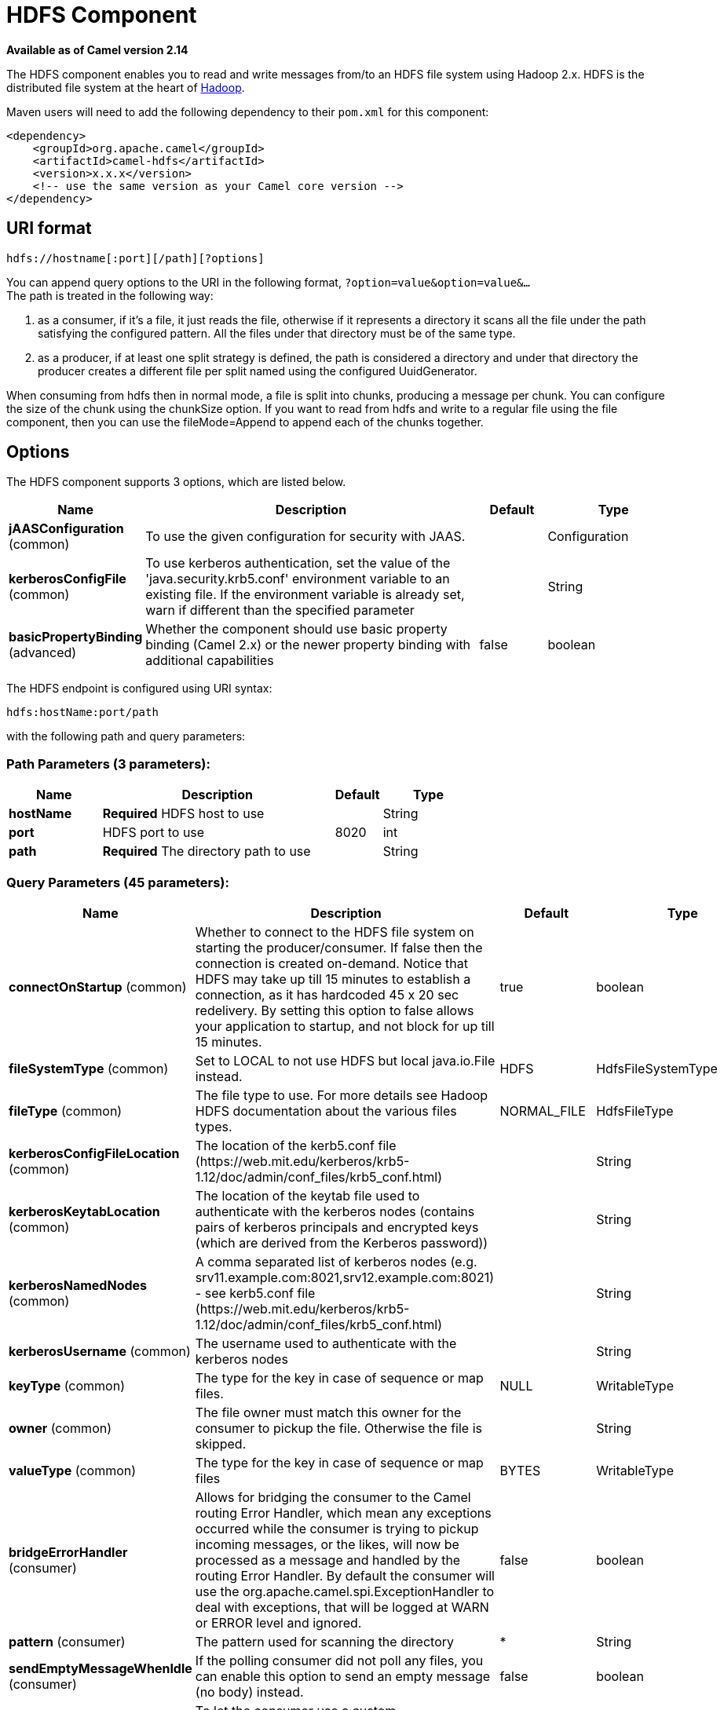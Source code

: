[[hdfs-component]]
= HDFS Component
:page-source: components/camel-hdfs/src/main/docs/hdfs-component.adoc

*Available as of Camel version 2.14*

The HDFS component enables you to read and write messages from/to an
HDFS file system using Hadoop 2.x. HDFS is the distributed file system
at the heart of http://hadoop.apache.org[Hadoop].

Maven users will need to add the following dependency to their `pom.xml`
for this component:

[source,xml]
------------------------------------------------------------
<dependency>
    <groupId>org.apache.camel</groupId>
    <artifactId>camel-hdfs</artifactId>
    <version>x.x.x</version>
    <!-- use the same version as your Camel core version -->
</dependency>
------------------------------------------------------------

== URI format

[source,java]
----------------------------------------
hdfs://hostname[:port][/path][?options]
----------------------------------------

You can append query options to the URI in the following format,
`?option=value&option=value&...` +
 The path is treated in the following way:

1.  as a consumer, if it's a file, it just reads the file, otherwise if
it represents a directory it scans all the file under the path
satisfying the configured pattern. All the files under that directory
must be of the same type.
2.  as a producer, if at least one split strategy is defined, the path
is considered a directory and under that directory the producer creates
a different file per split named using the configured
UuidGenerator.


When consuming from hdfs then in normal mode, a file is split into
chunks, producing a message per chunk. You can configure the size of the
chunk using the chunkSize option. If you want to read from hdfs and
write to a regular file using the file component, then you can use the
fileMode=Append to append each of the chunks together.

== Options





// component options: START
The HDFS component supports 3 options, which are listed below.



[width="100%",cols="2,5,^1,2",options="header"]
|===
| Name | Description | Default | Type
| *jAASConfiguration* (common) | To use the given configuration for security with JAAS. |  | Configuration
| *kerberosConfigFile* (common) | To use kerberos authentication, set the value of the 'java.security.krb5.conf' environment variable to an existing file. If the environment variable is already set, warn if different than the specified parameter |  | String
| *basicPropertyBinding* (advanced) | Whether the component should use basic property binding (Camel 2.x) or the newer property binding with additional capabilities | false | boolean
|===
// component options: END






// endpoint options: START
The HDFS endpoint is configured using URI syntax:

----
hdfs:hostName:port/path
----

with the following path and query parameters:

=== Path Parameters (3 parameters):


[width="100%",cols="2,5,^1,2",options="header"]
|===
| Name | Description | Default | Type
| *hostName* | *Required* HDFS host to use |  | String
| *port* | HDFS port to use | 8020 | int
| *path* | *Required* The directory path to use |  | String
|===


=== Query Parameters (45 parameters):


[width="100%",cols="2,5,^1,2",options="header"]
|===
| Name | Description | Default | Type
| *connectOnStartup* (common) | Whether to connect to the HDFS file system on starting the producer/consumer. If false then the connection is created on-demand. Notice that HDFS may take up till 15 minutes to establish a connection, as it has hardcoded 45 x 20 sec redelivery. By setting this option to false allows your application to startup, and not block for up till 15 minutes. | true | boolean
| *fileSystemType* (common) | Set to LOCAL to not use HDFS but local java.io.File instead. | HDFS | HdfsFileSystemType
| *fileType* (common) | The file type to use. For more details see Hadoop HDFS documentation about the various files types. | NORMAL_FILE | HdfsFileType
| *kerberosConfigFileLocation* (common) | The location of the kerb5.conf file (\https://web.mit.edu/kerberos/krb5-1.12/doc/admin/conf_files/krb5_conf.html) |  | String
| *kerberosKeytabLocation* (common) | The location of the keytab file used to authenticate with the kerberos nodes (contains pairs of kerberos principals and encrypted keys (which are derived from the Kerberos password)) |  | String
| *kerberosNamedNodes* (common) | A comma separated list of kerberos nodes (e.g. srv11.example.com:8021,srv12.example.com:8021) - see kerb5.conf file (\https://web.mit.edu/kerberos/krb5-1.12/doc/admin/conf_files/krb5_conf.html) |  | String
| *kerberosUsername* (common) | The username used to authenticate with the kerberos nodes |  | String
| *keyType* (common) | The type for the key in case of sequence or map files. | NULL | WritableType
| *owner* (common) | The file owner must match this owner for the consumer to pickup the file. Otherwise the file is skipped. |  | String
| *valueType* (common) | The type for the key in case of sequence or map files | BYTES | WritableType
| *bridgeErrorHandler* (consumer) | Allows for bridging the consumer to the Camel routing Error Handler, which mean any exceptions occurred while the consumer is trying to pickup incoming messages, or the likes, will now be processed as a message and handled by the routing Error Handler. By default the consumer will use the org.apache.camel.spi.ExceptionHandler to deal with exceptions, that will be logged at WARN or ERROR level and ignored. | false | boolean
| *pattern* (consumer) | The pattern used for scanning the directory | * | String
| *sendEmptyMessageWhenIdle* (consumer) | If the polling consumer did not poll any files, you can enable this option to send an empty message (no body) instead. | false | boolean
| *exceptionHandler* (consumer) | To let the consumer use a custom ExceptionHandler. Notice if the option bridgeErrorHandler is enabled then this option is not in use. By default the consumer will deal with exceptions, that will be logged at WARN or ERROR level and ignored. |  | ExceptionHandler
| *exchangePattern* (consumer) | Sets the exchange pattern when the consumer creates an exchange. |  | ExchangePattern
| *pollStrategy* (consumer) | A pluggable org.apache.camel.PollingConsumerPollingStrategy allowing you to provide your custom implementation to control error handling usually occurred during the poll operation before an Exchange have been created and being routed in Camel. |  | PollingConsumerPollStrategy
| *append* (producer) | Append to existing file. Notice that not all HDFS file systems support the append option. | false | boolean
| *lazyStartProducer* (producer) | Whether the producer should be started lazy (on the first message). By starting lazy you can use this to allow CamelContext and routes to startup in situations where a producer may otherwise fail during starting and cause the route to fail being started. By deferring this startup to be lazy then the startup failure can be handled during routing messages via Camel's routing error handlers. Beware that when the first message is processed then creating and starting the producer may take a little time and prolong the total processing time of the processing. | false | boolean
| *overwrite* (producer) | Whether to overwrite existing files with the same name | true | boolean
| *basicPropertyBinding* (advanced) | Whether the endpoint should use basic property binding (Camel 2.x) or the newer property binding with additional capabilities | false | boolean
| *blockSize* (advanced) | The size of the HDFS blocks | 67108864 | long
| *bufferSize* (advanced) | The buffer size used by HDFS | 4096 | int
| *checkIdleInterval* (advanced) | How often (time in millis) in to run the idle checker background task. This option is only in use if the splitter strategy is IDLE. | 500 | int
| *chunkSize* (advanced) | When reading a normal file, this is split into chunks producing a message per chunk. | 4096 | int
| *compressionCodec* (advanced) | The compression codec to use | DEFAULT | HdfsCompressionCodec
| *compressionType* (advanced) | The compression type to use (is default not in use) | NONE | CompressionType
| *openedSuffix* (advanced) | When a file is opened for reading/writing the file is renamed with this suffix to avoid to read it during the writing phase. | opened | String
| *readSuffix* (advanced) | Once the file has been read is renamed with this suffix to avoid to read it again. | read | String
| *replication* (advanced) | The HDFS replication factor | 3 | short
| *splitStrategy* (advanced) | In the current version of Hadoop opening a file in append mode is disabled since it's not very reliable. So, for the moment, it's only possible to create new files. The Camel HDFS endpoint tries to solve this problem in this way: If the split strategy option has been defined, the hdfs path will be used as a directory and files will be created using the configured UuidGenerator. Every time a splitting condition is met, a new file is created. The splitStrategy option is defined as a string with the following syntax: splitStrategy=ST:value,ST:value,... where ST can be: BYTES a new file is created, and the old is closed when the number of written bytes is more than value MESSAGES a new file is created, and the old is closed when the number of written messages is more than value IDLE a new file is created, and the old is closed when no writing happened in the last value milliseconds |  | String
| *synchronous* (advanced) | Sets whether synchronous processing should be strictly used, or Camel is allowed to use asynchronous processing (if supported). | false | boolean
| *backoffErrorThreshold* (scheduler) | The number of subsequent error polls (failed due some error) that should happen before the backoffMultipler should kick-in. |  | int
| *backoffIdleThreshold* (scheduler) | The number of subsequent idle polls that should happen before the backoffMultipler should kick-in. |  | int
| *backoffMultiplier* (scheduler) | To let the scheduled polling consumer backoff if there has been a number of subsequent idles/errors in a row. The multiplier is then the number of polls that will be skipped before the next actual attempt is happening again. When this option is in use then backoffIdleThreshold and/or backoffErrorThreshold must also be configured. |  | int
| *delay* (scheduler) | Milliseconds before the next poll. You can also specify time values using units, such as 60s (60 seconds), 5m30s (5 minutes and 30 seconds), and 1h (1 hour). | 500 | long
| *greedy* (scheduler) | If greedy is enabled, then the ScheduledPollConsumer will run immediately again, if the previous run polled 1 or more messages. | false | boolean
| *initialDelay* (scheduler) | Milliseconds before the first poll starts. You can also specify time values using units, such as 60s (60 seconds), 5m30s (5 minutes and 30 seconds), and 1h (1 hour). | 1000 | long
| *repeatCount* (scheduler) | Specifies a maximum limit of number of fires. So if you set it to 1, the scheduler will only fire once. If you set it to 5, it will only fire five times. A value of zero or negative means fire forever. | 0 | long
| *runLoggingLevel* (scheduler) | The consumer logs a start/complete log line when it polls. This option allows you to configure the logging level for that. | TRACE | LoggingLevel
| *scheduledExecutorService* (scheduler) | Allows for configuring a custom/shared thread pool to use for the consumer. By default each consumer has its own single threaded thread pool. |  | ScheduledExecutorService
| *scheduler* (scheduler) | To use a cron scheduler from either camel-spring or camel-quartz component | none | String
| *schedulerProperties* (scheduler) | To configure additional properties when using a custom scheduler or any of the Quartz, Spring based scheduler. |  | Map
| *startScheduler* (scheduler) | Whether the scheduler should be auto started. | true | boolean
| *timeUnit* (scheduler) | Time unit for initialDelay and delay options. | MILLISECONDS | TimeUnit
| *useFixedDelay* (scheduler) | Controls if fixed delay or fixed rate is used. See ScheduledExecutorService in JDK for details. | true | boolean
|===
// endpoint options: END
// spring-boot-auto-configure options: START
== Spring Boot Auto-Configuration

When using Spring Boot make sure to use the following Maven dependency to have support for auto configuration:

[source,xml]
----
<dependency>
  <groupId>org.apache.camel</groupId>
  <artifactId>camel-hdfs-starter</artifactId>
  <version>x.x.x</version>
  <!-- use the same version as your Camel core version -->
</dependency>
----


The component supports 4 options, which are listed below.



[width="100%",cols="2,5,^1,2",options="header"]
|===
| Name | Description | Default | Type
| *camel.component.hdfs.basic-property-binding* | Whether the component should use basic property binding (Camel 2.x) or the newer property binding with additional capabilities | false | Boolean
| *camel.component.hdfs.enabled* | Whether to enable auto configuration of the hdfs component. This is enabled by default. |  | Boolean
| *camel.component.hdfs.j-a-a-s-configuration* | To use the given configuration for security with JAAS. The option is a javax.security.auth.login.Configuration type. |  | String
| *camel.component.hdfs.kerberos-config-file* | To use kerberos authentication, set the value of the 'java.security.krb5.conf' environment variable to an existing file. If the environment variable is already set, warn if different than the specified parameter |  | String
|===
// spring-boot-auto-configure options: END





=== KeyType and ValueType

* NULL it means that the key or the value is absent
* BYTE for writing a byte, the java Byte class is mapped into a BYTE
* BYTES for writing a sequence of bytes. It maps the java ByteBuffer
class
* INT for writing java integer
* FLOAT for writing java float
* LONG for writing java long
* DOUBLE for writing java double
* TEXT for writing java strings

BYTES is also used with everything else, for example, in Camel a file is
sent around as an InputStream, int this case is written in a sequence
file or a map file as a sequence of bytes.

== Splitting Strategy

In the current version of Hadoop opening a file in append mode is
disabled since it's not very reliable. So, for the moment, it's only
possible to create new files. The Camel HDFS endpoint tries to solve
this problem in this way:

* If the split strategy option has been defined, the hdfs path will be
used as a directory and files will be created using the configured
UuidGenerator
* Every time a splitting condition is met, a new file is created. +
 The splitStrategy option is defined as a string with the following
syntax: splitStrategy=<ST>:<value>,<ST>:<value>,*

where <ST> can be:

* BYTES a new file is created, and the old is closed when the number of
written bytes is more than <value>
* MESSAGES a new file is created, and the old is closed when the number
of written messages is more than <value>
* IDLE a new file is created, and the old is closed when no writing
happened in the last <value> milliseconds

note that this strategy currently requires either setting an IDLE value
or setting the HdfsConstants.HDFS_CLOSE header to false to use the
BYTES/MESSAGES configuration...otherwise, the file will be closed with
each message

for example:

[source,java]
-----------------------------------------------------------------
hdfs://localhost/tmp/simple-file?splitStrategy=IDLE:1000,BYTES:5
-----------------------------------------------------------------

it means: a new file is created either when it has been idle for more
than 1 second or if more than 5 bytes have been written. So, running
`hadoop fs -ls /tmp/simple-file` you'll see that multiple files have
been created.

== Message Headers

The following headers are supported by this component:

=== Producer only

[width="100%",cols="10%,90%",options="header",]
|=======================================================================
|Header |Description

|`CamelFileName` |Specifies the name of the file to write (relative to the
endpoint path). The name can be a `String` or an
Expression object. Only relevant when not using a
split strategy.
|=======================================================================

== Controlling to close file stream

When using the xref:hdfs-component.adoc[HDFS] producer *without* a split
strategy, then the file output stream is by default closed after the
write. However you may want to keep the stream open, and only explicitly
close the stream later. For that you can use the header
`HdfsConstants.HDFS_CLOSE` (value = `"CamelHdfsClose"`) to control this.
Setting this value to a boolean allows you to explicit control whether
the stream should be closed or not.

Notice this does not apply if you use a split strategy, as there are
various strategies that can control when the stream is closed.

== Using this component in OSGi

There are some quirks when running this component in an OSGi environment
related to the mechanism Hadoop 2.x uses to discover different
`org.apache.hadoop.fs.FileSystem` implementations. Hadoop 2.x uses
`java.util.ServiceLoader` which looks for
`/META-INF/services/org.apache.hadoop.fs.FileSystem` files defining
available filesystem types and implementations. These resources are not
available when running inside OSGi.

As with `camel-hdfs` component, the default configuration files need to
be visible from the bundle class loader. A typical way to deal with it
is to keep a copy of `core-default.xml` (and e.g., `hdfs-default.xml`)
in your bundle root.

=== Using this component with manually defined routes

There are two options:

1.  Package `/META-INF/services/org.apache.hadoop.fs.FileSystem`
resource with bundle that defines the routes. This resource should list
all the required Hadoop 2.x filesystem implementations.
2.  Provide boilerplate initialization code which populates internal,
static cache inside `org.apache.hadoop.fs.FileSystem` class:

[source,java]
----------------------------------------------------------------------------------------------------
org.apache.hadoop.conf.Configuration conf = new org.apache.hadoop.conf.Configuration();
conf.setClass("fs.file.impl", org.apache.hadoop.fs.LocalFileSystem.class, FileSystem.class);
conf.setClass("fs.hdfs.impl", org.apache.hadoop.hdfs.DistributedFileSystem.class, FileSystem.class);
...
FileSystem.get("file:///", conf);
FileSystem.get("hdfs://localhost:9000/", conf);
...
----------------------------------------------------------------------------------------------------

=== Using this component with Blueprint container

Two options:

1.  Package `/META-INF/services/org.apache.hadoop.fs.FileSystem`
resource with bundle that contains blueprint definition.
2.  Add the following to the blueprint definition file:

[source,java]
------------------------------------------------------------------------------------------------------
<bean id="hdfsOsgiHelper" class="org.apache.camel.component.hdfs.HdfsOsgiHelper">
   <argument>
      <map>
         <entry key="file:///" value="org.apache.hadoop.fs.LocalFileSystem"  />
         <entry key="hdfs://localhost:9000/" value="org.apache.hadoop.hdfs.DistributedFileSystem" />
         ...
      </map>
   </argument>
</bean>

<bean id="hdfs" class="org.apache.camel.component.hdfs.HdfsComponent" depends-on="hdfsOsgiHelper" />
------------------------------------------------------------------------------------------------------

This way Hadoop 2.x will have correct mapping of URI schemes to
filesystem implementations.

=== Using this component with Kerberos authentication

The kerberos config file is read when the camel component is created, not when the endpoint is created.
Because of this, the config file must be set at startup, with a call like:

[source,java]
------------------------------------------------------------------------------------------------------
static {
  HdfsComponent.setKerberosConfigFile("/etc/security/kerb5.conf");
}
------------------------------------------------------------------------------------------------------

